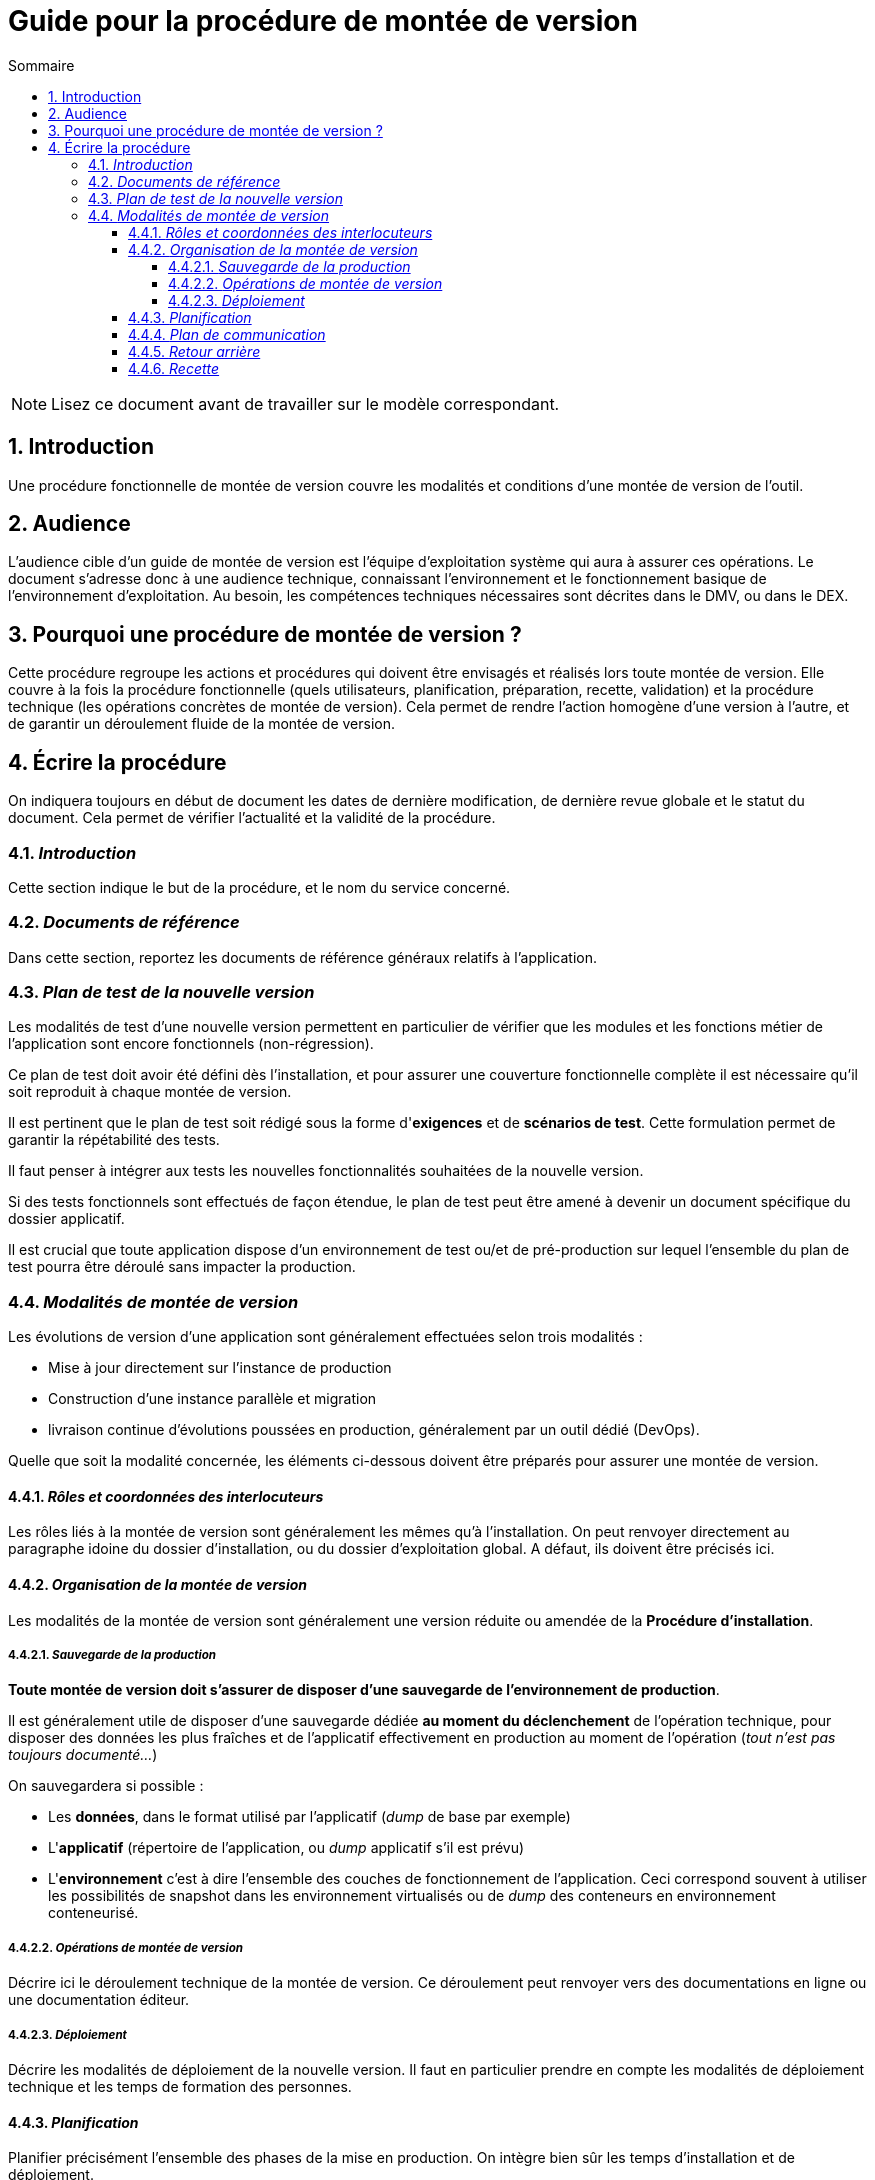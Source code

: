 ////
guide-DMV-proc-fonctionnelle.adoc

SPDX-FileCopyrightText: 2023-2024 Vincent Corrèze

SPDX-License-Identifier: CC-BY-SA-4.0
////

# Guide pour la procédure de montée de version
:sectnumlevels: 4
:toclevels: 4
:sectnums: 4
:toc: left
:icons: font
:toc-title: Sommaire

NOTE: Lisez ce document avant de travailler sur le modèle correspondant.

## Introduction

Une procédure fonctionnelle de montée de version couvre les modalités et conditions d'une montée de version de l'outil.

## Audience

L'audience cible d'un guide de montée de version est l'équipe d'exploitation système qui aura à assurer ces opérations. Le document s'adresse donc à une audience technique, connaissant l'environnement et le fonctionnement basique de l'environnement d'exploitation. Au besoin, les compétences techniques nécessaires sont décrites dans le DMV, ou dans le DEX.

## Pourquoi une procédure de montée de version ?

Cette procédure regroupe les actions et procédures qui doivent être envisagés et réalisés lors toute montée de version. Elle couvre à la fois la procédure fonctionnelle (quels utilisateurs, planification, préparation, recette, validation) et la procédure technique (les opérations concrètes de montée de version). Cela permet de rendre l'action homogène d'une version à l'autre, et de garantir un déroulement fluide de la montée de version.

## Écrire la procédure

On indiquera toujours en début de document les dates de dernière modification, de dernière revue globale et le statut du document. Cela permet de vérifier l'actualité et la validité de la procédure.

### _Introduction_

Cette section indique le but de la procédure, et le nom du service concerné.

### _Documents de référence_

Dans cette section, reportez les documents de référence généraux relatifs à l'application.

### _Plan de test de la nouvelle version_

Les modalités de test d'une nouvelle version permettent en particulier de vérifier que les modules et les fonctions métier de l'application sont encore fonctionnels (non-régression).

Ce plan de test doit avoir été défini dès l'installation, et pour assurer une couverture fonctionnelle complète il est nécessaire qu'il soit reproduit à chaque montée de version.

Il est pertinent que le plan de test soit rédigé sous la forme d'*exigences* et de *scénarios de test*. Cette formulation permet de garantir la répétabilité des tests.

Il faut penser à intégrer aux tests les nouvelles fonctionnalités souhaitées de la nouvelle version.

Si des tests fonctionnels sont effectués de façon étendue, le plan de test peut être amené à devenir un document spécifique du dossier applicatif.

Il est crucial que toute application dispose d'un environnement de test ou/et de pré-production sur lequel l'ensemble du plan de test pourra être déroulé sans impacter la production.

### _Modalités de montée de version_

Les évolutions de version d'une application sont généralement effectuées selon trois modalités :

- Mise à jour directement sur l'instance de production
- Construction d'une instance parallèle et migration
- livraison continue d'évolutions poussées en production, généralement par un outil dédié (DevOps).

Quelle que soit la modalité concernée, les éléments ci-dessous doivent être préparés pour assurer une montée de version.

#### _Rôles et coordonnées des interlocuteurs_

Les rôles liés à la montée de version sont généralement les mêmes qu'à l'installation. On peut renvoyer directement au paragraphe idoine du dossier d'installation, ou du dossier d'exploitation global. A défaut, ils doivent être précisés ici.

#### _Organisation de la montée de version_

Les modalités de la montée de version sont généralement une version réduite ou amendée de la *Procédure d'installation*.

##### _Sauvegarde de la production_

*Toute montée de version doit s'assurer de disposer d'une sauvegarde de l'environnement de production*.

Il est généralement utile de disposer d'une sauvegarde dédiée *au moment du déclenchement* de l'opération technique, pour disposer des données les plus fraîches et de l'applicatif effectivement en production au moment de l'opération (_tout n'est pas toujours documenté..._)

On sauvegardera si possible :

- Les *données*, dans le format utilisé par l'applicatif (_dump_ de base par exemple)
- L'*applicatif* (répertoire de l'application, ou _dump_ applicatif s'il est prévu)
- L'*environnement* c'est à dire l'ensemble des couches de fonctionnement de l'application. Ceci correspond souvent à utiliser les possibilités de snapshot dans les environnement virtualisés ou de _dump_ des conteneurs en environnement conteneurisé.

##### _Opérations de montée de version_

Décrire ici le déroulement technique de la montée de version. Ce déroulement peut renvoyer vers des documentations en ligne ou une documentation éditeur.

##### _Déploiement_

Décrire les modalités de déploiement de la nouvelle version. Il faut en particulier prendre en compte les modalités de déploiement technique et les temps de formation des personnes.

#### _Planification_

Planifier précisément l'ensemble des phases de la mise en production. On intègre bien sûr les temps d'installation et de déploiement.

On étudiera en particulier les temps d'indisponibilité des outils (ancien, nouveau) et les temps de communication aux utilisateur.rices. Ce planning permet aussi de confirmer les moments où sont mobilisés les interlocuteur.rices du projet.

#### _Plan de communication_

Donner plus précisément les jalons et les modalités concrètes d'information des différents acteurs sur l'avancement de la montée de version. Il faut en particulier porter attention aux messages qui informeront les utilisateur.rices finaux de la bascule vers la nouvelle version, et des modalités de support autour de l'application.

#### _Retour arrière_

Décrire les modalités organisationnelles et techniques d'un retour arrière. En particulier il faut définir à l'avance qui prends la décision, comment elle est communiquée et sous quel délai l'opération doit être réalisée.

La procédure technique doit disposer des consignes explicites pour réaliser un retour à la version antérieure. Les différentes modalités de sauvegarde, les nombreuses utilitaires permettent généralement plusieurs manières de reconstruire l'environnement de production.

Dans le stress d'une décision de retour arrière, les intervenant.es doivent disposer d'un déroulé clair et testé de la méthode choisie pour le retour arrière.

On décrira aussi si besoin les modalités de reprise des éléments éventuellement saisis dans la nouvelle version.

#### _Recette_

Ce paragraphe sert à historiser les montées de versions réalisées sur l'application.

Cet historique ne doit pas remplacer un fichier changelog de développement. Il indique uniquement les versions ayant fait l'objet d'une recette fonctionnelle et qui sont validées en production, dans une logique d'homologation *métier* de la version installée.

On indiquera la (les) date(s) précises des recettes validation les nouvelles version installées.
